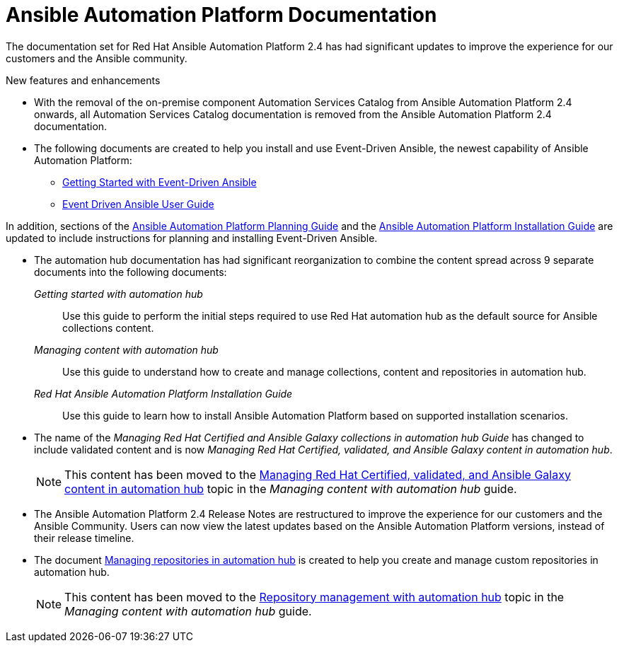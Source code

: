 // This is the release notes for AAP 2.4 documentation, the version number is removed from the topic title as part of the release notes restructuring efforts.

[[docs-2.4-intro]]
= Ansible Automation Platform Documentation

The documentation set for Red Hat Ansible Automation Platform 2.4 has had significant updates to improve the experience for our customers and the Ansible community.

.New features and enhancements

* With the removal of the on-premise component Automation Services Catalog from Ansible Automation Platform 2.4 onwards, all Automation Services Catalog documentation is removed from the Ansible Automation Platform 2.4 documentation.

* The following documents are created to help you install and use Event-Driven Ansible, the newest capability of Ansible Automation Platform:

** link:https://access.redhat.com/documentation/en-us/red_hat_ansible_automation_platform/2.4/html/getting_started_with_event-driven_ansible_guide/index[Getting Started with Event-Driven Ansible]

** link:https://access.redhat.com/documentation/en-us/red_hat_ansible_automation_platform/2.4/html/event-driven_ansible_controller_user_guide/index[Event Driven Ansible User Guide]

In addition, sections of the link:https://access.redhat.com/documentation/en-us/red_hat_ansible_automation_platform/2.4/html/red_hat_ansible_automation_platform_planning_guide/index[Ansible Automation Platform Planning Guide]
and the link:https://access.redhat.com/documentation/en-us/red_hat_ansible_automation_platform/2.4/html/red_hat_ansible_automation_platform_installation_guide/index[Ansible Automation Platform Installation Guide] are updated to include instructions for planning and installing Event-Driven Ansible.

* The automation hub documentation has had significant reorganization to combine the content spread across 9 separate documents into the following documents:

_Getting started with automation hub_::
Use this guide to perform the initial steps required to use Red Hat automation hub as the default source for Ansible collections content.

_Managing content with automation hub_::
Use this guide to understand how to create and manage collections, content and repositories in automation hub.

_Red Hat Ansible Automation Platform Installation Guide_::
Use this guide to learn how to install Ansible Automation Platform based on supported installation scenarios.

* The name of the _Managing Red Hat Certified and Ansible Galaxy collections in automation hub Guide_ has changed to include validated content and is now _Managing Red Hat Certified, validated, and Ansible Galaxy content in automation hub_.
+
[NOTE]
====
This content has been moved to the link:https://access.redhat.com/documentation/en-us/red_hat_ansible_automation_platform/2.4/html-single/managing_content_in_automation_hub/index#managing-cert-valid-content[Managing Red Hat Certified, validated, and Ansible Galaxy content in automation hub] topic in the _Managing content with automation hub_ guide.
====

* The Ansible Automation Platform 2.4 Release Notes are restructured to improve the experience for our customers and the Ansible Community. Users can now view the latest updates based on the Ansible Automation Platform versions, instead of their release timeline.

* The document link:https://access.redhat.com/documentation/en-us/red_hat_ansible_automation_platform/2.4/html/managing_repositories_in_automation_hub/index[Managing repositories in automation hub] is created to help you create and manage custom repositories in automation hub.
+
[NOTE]
====
This content has been moved to the link:https://access.redhat.com/documentation/en-us/red_hat_ansible_automation_platform/2.4/html-single/managing_content_in_automation_hub/index#repo-management[Repository management with automation hub] topic in the _Managing content with automation hub_ guide.
====
